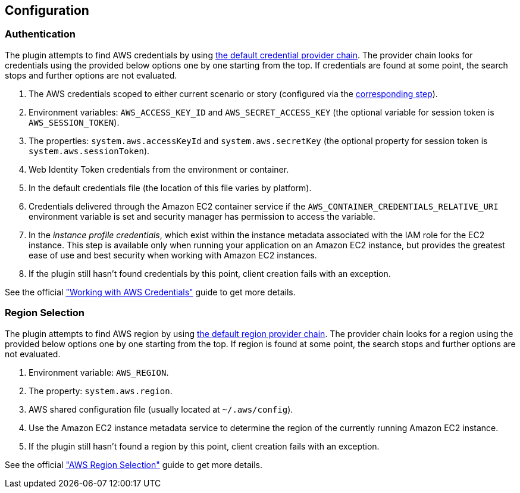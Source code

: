 == Configuration

=== Authentication

The plugin attempts to find AWS credentials by using https://docs.aws.amazon.com/sdk-for-java/v1/developer-guide/credentials.html#credentials-default[the default credential provider chain]. The provider chain looks for credentials using the provided below options one by one starting from the top. If credentials are found at some point, the search stops and further options are not evaluated.

. The AWS credentials scoped to either current scenario or story (configured via the xref:plugins:aws.adoc#_configure_authentication[corresponding step]).
. Environment variables: `AWS_ACCESS_KEY_ID` and `AWS_SECRET_ACCESS_KEY` (the optional variable for session token is `AWS_SESSION_TOKEN`).
. The properties: `system.aws.accessKeyId` and `system.aws.secretKey` (the optional property for session token is `system.aws.sessionToken`).
. Web Identity Token credentials from the environment or container.
. In the default credentials file (the location of this file varies by platform).
. Credentials delivered through the Amazon EC2 container service if the `AWS_CONTAINER_CREDENTIALS_RELATIVE_URI` environment variable is set and security manager has permission to access the variable.
. In the _instance profile credentials_, which exist within the instance metadata associated with the IAM role for the EC2 instance. This step is available only when running your application on an Amazon EC2 instance, but provides the greatest ease of use and best security when working with Amazon EC2 instances.
. If the plugin still hasn’t found credentials by this point, client creation fails with an exception.

See the official https://docs.aws.amazon.com/sdk-for-java/v1/developer-guide/credentials.html#credentials-default["Working with AWS Credentials"] guide to get more details.

=== Region Selection

The plugin attempts to find AWS region by using https://docs.aws.amazon.com/sdk-for-java/v1/developer-guide/java-dg-region-selection.html#default-region-provider-chain[the default region provider chain]. The provider chain looks for a region using the provided below options one by one starting from the top. If region is found at some point, the search stops and further options are not evaluated.

. Environment variable: `AWS_REGION`.
. The property: `system.aws.region`.
. AWS shared configuration file (usually located at `~/.aws/config`).
. Use the Amazon EC2 instance metadata service to determine the region of the currently running Amazon EC2 instance.
. If the plugin still hasn’t found a region by this point, client creation fails with an exception.

See the official https://docs.aws.amazon.com/sdk-for-java/v1/developer-guide/java-dg-region-selection.html["AWS Region Selection"] guide to get more details.
